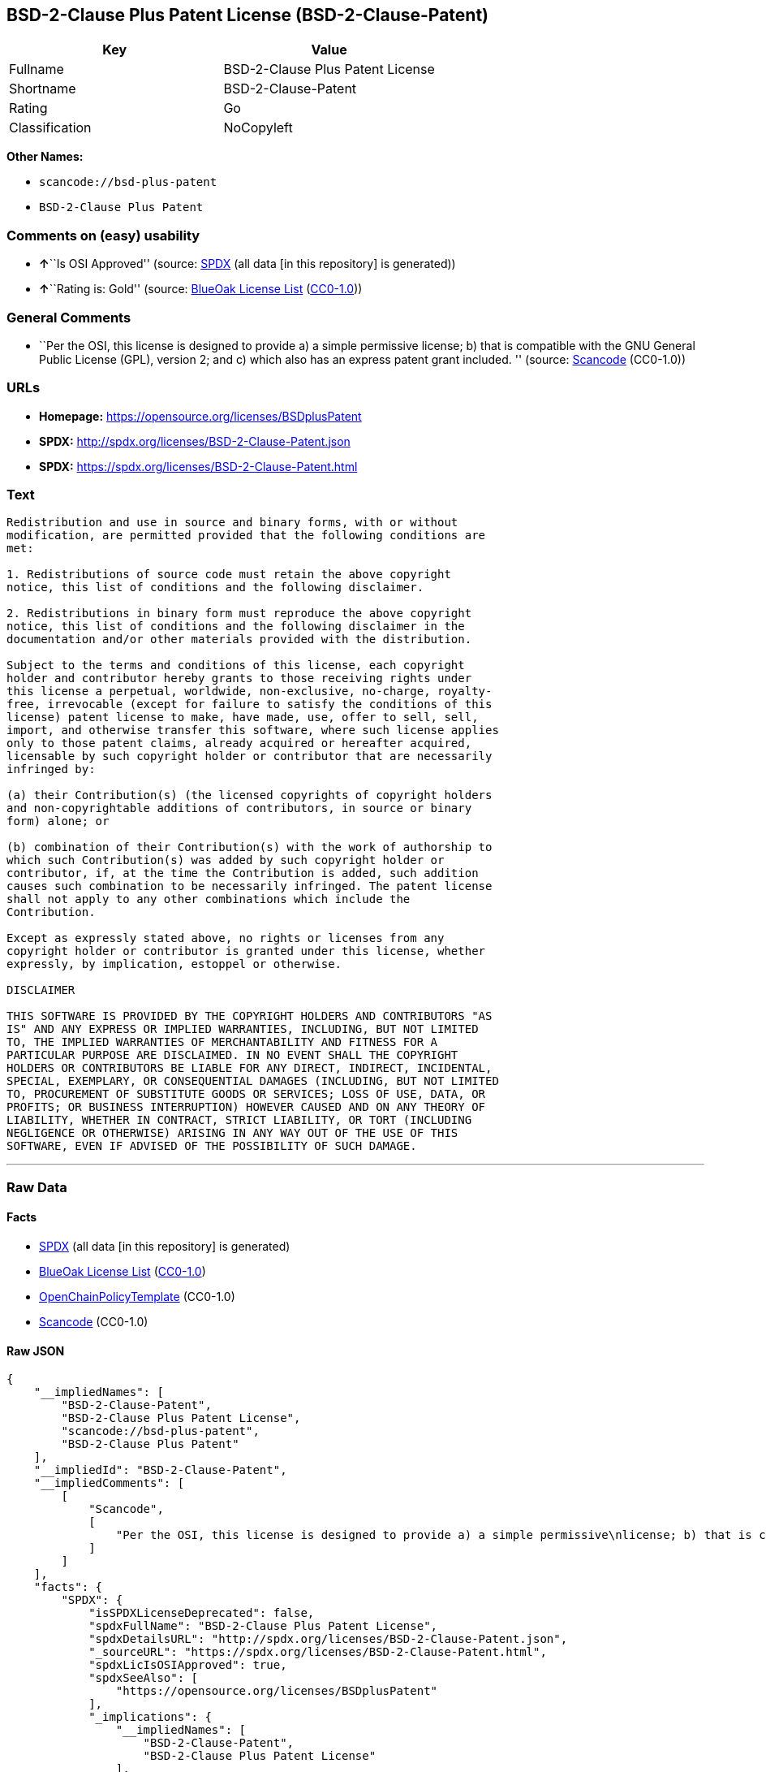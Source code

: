 == BSD-2-Clause Plus Patent License (BSD-2-Clause-Patent)

[cols=",",options="header",]
|===
|Key |Value
|Fullname |BSD-2-Clause Plus Patent License
|Shortname |BSD-2-Clause-Patent
|Rating |Go
|Classification |NoCopyleft
|===

*Other Names:*

* `+scancode://bsd-plus-patent+`
* `+BSD-2-Clause Plus Patent+`

=== Comments on (easy) usability

* **↑**``Is OSI Approved'' (source:
https://spdx.org/licenses/BSD-2-Clause-Patent.html[SPDX] (all data [in
this repository] is generated))
* **↑**``Rating is: Gold'' (source:
https://blueoakcouncil.org/list[BlueOak License List]
(https://raw.githubusercontent.com/blueoakcouncil/blue-oak-list-npm-package/master/LICENSE[CC0-1.0]))

=== General Comments

* ``Per the OSI, this license is designed to provide a) a simple
permissive license; b) that is compatible with the GNU General Public
License (GPL), version 2; and c) which also has an express patent grant
included. '' (source:
https://github.com/nexB/scancode-toolkit/blob/develop/src/licensedcode/data/licenses/bsd-plus-patent.yml[Scancode]
(CC0-1.0))

=== URLs

* *Homepage:* https://opensource.org/licenses/BSDplusPatent
* *SPDX:* http://spdx.org/licenses/BSD-2-Clause-Patent.json
* *SPDX:* https://spdx.org/licenses/BSD-2-Clause-Patent.html

=== Text

....
Redistribution and use in source and binary forms, with or without
modification, are permitted provided that the following conditions are
met:

1. Redistributions of source code must retain the above copyright
notice, this list of conditions and the following disclaimer.

2. Redistributions in binary form must reproduce the above copyright
notice, this list of conditions and the following disclaimer in the
documentation and/or other materials provided with the distribution.

Subject to the terms and conditions of this license, each copyright
holder and contributor hereby grants to those receiving rights under
this license a perpetual, worldwide, non-exclusive, no-charge, royalty-
free, irrevocable (except for failure to satisfy the conditions of this
license) patent license to make, have made, use, offer to sell, sell,
import, and otherwise transfer this software, where such license applies
only to those patent claims, already acquired or hereafter acquired,
licensable by such copyright holder or contributor that are necessarily
infringed by:

(a) their Contribution(s) (the licensed copyrights of copyright holders
and non-copyrightable additions of contributors, in source or binary
form) alone; or

(b) combination of their Contribution(s) with the work of authorship to
which such Contribution(s) was added by such copyright holder or
contributor, if, at the time the Contribution is added, such addition
causes such combination to be necessarily infringed. The patent license
shall not apply to any other combinations which include the
Contribution.

Except as expressly stated above, no rights or licenses from any
copyright holder or contributor is granted under this license, whether
expressly, by implication, estoppel or otherwise.

DISCLAIMER

THIS SOFTWARE IS PROVIDED BY THE COPYRIGHT HOLDERS AND CONTRIBUTORS "AS
IS" AND ANY EXPRESS OR IMPLIED WARRANTIES, INCLUDING, BUT NOT LIMITED
TO, THE IMPLIED WARRANTIES OF MERCHANTABILITY AND FITNESS FOR A
PARTICULAR PURPOSE ARE DISCLAIMED. IN NO EVENT SHALL THE COPYRIGHT
HOLDERS OR CONTRIBUTORS BE LIABLE FOR ANY DIRECT, INDIRECT, INCIDENTAL,
SPECIAL, EXEMPLARY, OR CONSEQUENTIAL DAMAGES (INCLUDING, BUT NOT LIMITED
TO, PROCUREMENT OF SUBSTITUTE GOODS OR SERVICES; LOSS OF USE, DATA, OR
PROFITS; OR BUSINESS INTERRUPTION) HOWEVER CAUSED AND ON ANY THEORY OF
LIABILITY, WHETHER IN CONTRACT, STRICT LIABILITY, OR TORT (INCLUDING
NEGLIGENCE OR OTHERWISE) ARISING IN ANY WAY OUT OF THE USE OF THIS
SOFTWARE, EVEN IF ADVISED OF THE POSSIBILITY OF SUCH DAMAGE.
....

'''''

=== Raw Data

==== Facts

* https://spdx.org/licenses/BSD-2-Clause-Patent.html[SPDX] (all data [in
this repository] is generated)
* https://blueoakcouncil.org/list[BlueOak License List]
(https://raw.githubusercontent.com/blueoakcouncil/blue-oak-list-npm-package/master/LICENSE[CC0-1.0])
* https://github.com/OpenChain-Project/curriculum/raw/ddf1e879341adbd9b297cd67c5d5c16b2076540b/policy-template/Open%20Source%20Policy%20Template%20for%20OpenChain%20Specification%201.2.ods[OpenChainPolicyTemplate]
(CC0-1.0)
* https://github.com/nexB/scancode-toolkit/blob/develop/src/licensedcode/data/licenses/bsd-plus-patent.yml[Scancode]
(CC0-1.0)

==== Raw JSON

....
{
    "__impliedNames": [
        "BSD-2-Clause-Patent",
        "BSD-2-Clause Plus Patent License",
        "scancode://bsd-plus-patent",
        "BSD-2-Clause Plus Patent"
    ],
    "__impliedId": "BSD-2-Clause-Patent",
    "__impliedComments": [
        [
            "Scancode",
            [
                "Per the OSI, this license is designed to provide a) a simple permissive\nlicense; b) that is compatible with the GNU General Public License (GPL),\nversion 2; and c) which also has an express patent grant included.\n"
            ]
        ]
    ],
    "facts": {
        "SPDX": {
            "isSPDXLicenseDeprecated": false,
            "spdxFullName": "BSD-2-Clause Plus Patent License",
            "spdxDetailsURL": "http://spdx.org/licenses/BSD-2-Clause-Patent.json",
            "_sourceURL": "https://spdx.org/licenses/BSD-2-Clause-Patent.html",
            "spdxLicIsOSIApproved": true,
            "spdxSeeAlso": [
                "https://opensource.org/licenses/BSDplusPatent"
            ],
            "_implications": {
                "__impliedNames": [
                    "BSD-2-Clause-Patent",
                    "BSD-2-Clause Plus Patent License"
                ],
                "__impliedId": "BSD-2-Clause-Patent",
                "__impliedJudgement": [
                    [
                        "SPDX",
                        {
                            "tag": "PositiveJudgement",
                            "contents": "Is OSI Approved"
                        }
                    ]
                ],
                "__isOsiApproved": true,
                "__impliedURLs": [
                    [
                        "SPDX",
                        "http://spdx.org/licenses/BSD-2-Clause-Patent.json"
                    ],
                    [
                        null,
                        "https://opensource.org/licenses/BSDplusPatent"
                    ]
                ]
            },
            "spdxLicenseId": "BSD-2-Clause-Patent"
        },
        "Scancode": {
            "otherUrls": null,
            "homepageUrl": "https://opensource.org/licenses/BSDplusPatent",
            "shortName": "BSD-2-Clause Plus Patent",
            "textUrls": null,
            "text": "Redistribution and use in source and binary forms, with or without\nmodification, are permitted provided that the following conditions are\nmet:\n\n1. Redistributions of source code must retain the above copyright\nnotice, this list of conditions and the following disclaimer.\n\n2. Redistributions in binary form must reproduce the above copyright\nnotice, this list of conditions and the following disclaimer in the\ndocumentation and/or other materials provided with the distribution.\n\nSubject to the terms and conditions of this license, each copyright\nholder and contributor hereby grants to those receiving rights under\nthis license a perpetual, worldwide, non-exclusive, no-charge, royalty-\nfree, irrevocable (except for failure to satisfy the conditions of this\nlicense) patent license to make, have made, use, offer to sell, sell,\nimport, and otherwise transfer this software, where such license applies\nonly to those patent claims, already acquired or hereafter acquired,\nlicensable by such copyright holder or contributor that are necessarily\ninfringed by:\n\n(a) their Contribution(s) (the licensed copyrights of copyright holders\nand non-copyrightable additions of contributors, in source or binary\nform) alone; or\n\n(b) combination of their Contribution(s) with the work of authorship to\nwhich such Contribution(s) was added by such copyright holder or\ncontributor, if, at the time the Contribution is added, such addition\ncauses such combination to be necessarily infringed. The patent license\nshall not apply to any other combinations which include the\nContribution.\n\nExcept as expressly stated above, no rights or licenses from any\ncopyright holder or contributor is granted under this license, whether\nexpressly, by implication, estoppel or otherwise.\n\nDISCLAIMER\n\nTHIS SOFTWARE IS PROVIDED BY THE COPYRIGHT HOLDERS AND CONTRIBUTORS \"AS\nIS\" AND ANY EXPRESS OR IMPLIED WARRANTIES, INCLUDING, BUT NOT LIMITED\nTO, THE IMPLIED WARRANTIES OF MERCHANTABILITY AND FITNESS FOR A\nPARTICULAR PURPOSE ARE DISCLAIMED. IN NO EVENT SHALL THE COPYRIGHT\nHOLDERS OR CONTRIBUTORS BE LIABLE FOR ANY DIRECT, INDIRECT, INCIDENTAL,\nSPECIAL, EXEMPLARY, OR CONSEQUENTIAL DAMAGES (INCLUDING, BUT NOT LIMITED\nTO, PROCUREMENT OF SUBSTITUTE GOODS OR SERVICES; LOSS OF USE, DATA, OR\nPROFITS; OR BUSINESS INTERRUPTION) HOWEVER CAUSED AND ON ANY THEORY OF\nLIABILITY, WHETHER IN CONTRACT, STRICT LIABILITY, OR TORT (INCLUDING\nNEGLIGENCE OR OTHERWISE) ARISING IN ANY WAY OUT OF THE USE OF THIS\nSOFTWARE, EVEN IF ADVISED OF THE POSSIBILITY OF SUCH DAMAGE.",
            "category": "Permissive",
            "osiUrl": "https://opensource.org/licenses/BSDplusPatent",
            "owner": "OSI - Open Source Initiative",
            "_sourceURL": "https://github.com/nexB/scancode-toolkit/blob/develop/src/licensedcode/data/licenses/bsd-plus-patent.yml",
            "key": "bsd-plus-patent",
            "name": "BSD-2-Clause Plus Patent",
            "spdxId": "BSD-2-Clause-Patent",
            "notes": "Per the OSI, this license is designed to provide a) a simple permissive\nlicense; b) that is compatible with the GNU General Public License (GPL),\nversion 2; and c) which also has an express patent grant included.\n",
            "_implications": {
                "__impliedNames": [
                    "scancode://bsd-plus-patent",
                    "BSD-2-Clause Plus Patent",
                    "BSD-2-Clause-Patent"
                ],
                "__impliedId": "BSD-2-Clause-Patent",
                "__impliedComments": [
                    [
                        "Scancode",
                        [
                            "Per the OSI, this license is designed to provide a) a simple permissive\nlicense; b) that is compatible with the GNU General Public License (GPL),\nversion 2; and c) which also has an express patent grant included.\n"
                        ]
                    ]
                ],
                "__impliedCopyleft": [
                    [
                        "Scancode",
                        "NoCopyleft"
                    ]
                ],
                "__calculatedCopyleft": "NoCopyleft",
                "__impliedText": "Redistribution and use in source and binary forms, with or without\nmodification, are permitted provided that the following conditions are\nmet:\n\n1. Redistributions of source code must retain the above copyright\nnotice, this list of conditions and the following disclaimer.\n\n2. Redistributions in binary form must reproduce the above copyright\nnotice, this list of conditions and the following disclaimer in the\ndocumentation and/or other materials provided with the distribution.\n\nSubject to the terms and conditions of this license, each copyright\nholder and contributor hereby grants to those receiving rights under\nthis license a perpetual, worldwide, non-exclusive, no-charge, royalty-\nfree, irrevocable (except for failure to satisfy the conditions of this\nlicense) patent license to make, have made, use, offer to sell, sell,\nimport, and otherwise transfer this software, where such license applies\nonly to those patent claims, already acquired or hereafter acquired,\nlicensable by such copyright holder or contributor that are necessarily\ninfringed by:\n\n(a) their Contribution(s) (the licensed copyrights of copyright holders\nand non-copyrightable additions of contributors, in source or binary\nform) alone; or\n\n(b) combination of their Contribution(s) with the work of authorship to\nwhich such Contribution(s) was added by such copyright holder or\ncontributor, if, at the time the Contribution is added, such addition\ncauses such combination to be necessarily infringed. The patent license\nshall not apply to any other combinations which include the\nContribution.\n\nExcept as expressly stated above, no rights or licenses from any\ncopyright holder or contributor is granted under this license, whether\nexpressly, by implication, estoppel or otherwise.\n\nDISCLAIMER\n\nTHIS SOFTWARE IS PROVIDED BY THE COPYRIGHT HOLDERS AND CONTRIBUTORS \"AS\nIS\" AND ANY EXPRESS OR IMPLIED WARRANTIES, INCLUDING, BUT NOT LIMITED\nTO, THE IMPLIED WARRANTIES OF MERCHANTABILITY AND FITNESS FOR A\nPARTICULAR PURPOSE ARE DISCLAIMED. IN NO EVENT SHALL THE COPYRIGHT\nHOLDERS OR CONTRIBUTORS BE LIABLE FOR ANY DIRECT, INDIRECT, INCIDENTAL,\nSPECIAL, EXEMPLARY, OR CONSEQUENTIAL DAMAGES (INCLUDING, BUT NOT LIMITED\nTO, PROCUREMENT OF SUBSTITUTE GOODS OR SERVICES; LOSS OF USE, DATA, OR\nPROFITS; OR BUSINESS INTERRUPTION) HOWEVER CAUSED AND ON ANY THEORY OF\nLIABILITY, WHETHER IN CONTRACT, STRICT LIABILITY, OR TORT (INCLUDING\nNEGLIGENCE OR OTHERWISE) ARISING IN ANY WAY OUT OF THE USE OF THIS\nSOFTWARE, EVEN IF ADVISED OF THE POSSIBILITY OF SUCH DAMAGE.",
                "__impliedURLs": [
                    [
                        "Homepage",
                        "https://opensource.org/licenses/BSDplusPatent"
                    ],
                    [
                        "OSI Page",
                        "https://opensource.org/licenses/BSDplusPatent"
                    ]
                ]
            }
        },
        "OpenChainPolicyTemplate": {
            "isSaaSDeemed": "no",
            "licenseType": "permissive",
            "freedomOrDeath": "no",
            "typeCopyleft": "no",
            "_sourceURL": "https://github.com/OpenChain-Project/curriculum/raw/ddf1e879341adbd9b297cd67c5d5c16b2076540b/policy-template/Open%20Source%20Policy%20Template%20for%20OpenChain%20Specification%201.2.ods",
            "name": "BSD+Patent",
            "commercialUse": true,
            "spdxId": "BSD-2-Clause-Patent",
            "_implications": {
                "__impliedNames": [
                    "BSD-2-Clause-Patent"
                ]
            }
        },
        "BlueOak License List": {
            "BlueOakRating": "Gold",
            "url": "https://spdx.org/licenses/BSD-2-Clause-Patent.html",
            "isPermissive": true,
            "_sourceURL": "https://blueoakcouncil.org/list",
            "name": "BSD-2-Clause Plus Patent License",
            "id": "BSD-2-Clause-Patent",
            "_implications": {
                "__impliedNames": [
                    "BSD-2-Clause-Patent",
                    "BSD-2-Clause Plus Patent License"
                ],
                "__impliedJudgement": [
                    [
                        "BlueOak License List",
                        {
                            "tag": "PositiveJudgement",
                            "contents": "Rating is: Gold"
                        }
                    ]
                ],
                "__impliedCopyleft": [
                    [
                        "BlueOak License List",
                        "NoCopyleft"
                    ]
                ],
                "__calculatedCopyleft": "NoCopyleft",
                "__impliedURLs": [
                    [
                        "SPDX",
                        "https://spdx.org/licenses/BSD-2-Clause-Patent.html"
                    ]
                ]
            }
        }
    },
    "__impliedJudgement": [
        [
            "BlueOak License List",
            {
                "tag": "PositiveJudgement",
                "contents": "Rating is: Gold"
            }
        ],
        [
            "SPDX",
            {
                "tag": "PositiveJudgement",
                "contents": "Is OSI Approved"
            }
        ]
    ],
    "__impliedCopyleft": [
        [
            "BlueOak License List",
            "NoCopyleft"
        ],
        [
            "Scancode",
            "NoCopyleft"
        ]
    ],
    "__calculatedCopyleft": "NoCopyleft",
    "__isOsiApproved": true,
    "__impliedText": "Redistribution and use in source and binary forms, with or without\nmodification, are permitted provided that the following conditions are\nmet:\n\n1. Redistributions of source code must retain the above copyright\nnotice, this list of conditions and the following disclaimer.\n\n2. Redistributions in binary form must reproduce the above copyright\nnotice, this list of conditions and the following disclaimer in the\ndocumentation and/or other materials provided with the distribution.\n\nSubject to the terms and conditions of this license, each copyright\nholder and contributor hereby grants to those receiving rights under\nthis license a perpetual, worldwide, non-exclusive, no-charge, royalty-\nfree, irrevocable (except for failure to satisfy the conditions of this\nlicense) patent license to make, have made, use, offer to sell, sell,\nimport, and otherwise transfer this software, where such license applies\nonly to those patent claims, already acquired or hereafter acquired,\nlicensable by such copyright holder or contributor that are necessarily\ninfringed by:\n\n(a) their Contribution(s) (the licensed copyrights of copyright holders\nand non-copyrightable additions of contributors, in source or binary\nform) alone; or\n\n(b) combination of their Contribution(s) with the work of authorship to\nwhich such Contribution(s) was added by such copyright holder or\ncontributor, if, at the time the Contribution is added, such addition\ncauses such combination to be necessarily infringed. The patent license\nshall not apply to any other combinations which include the\nContribution.\n\nExcept as expressly stated above, no rights or licenses from any\ncopyright holder or contributor is granted under this license, whether\nexpressly, by implication, estoppel or otherwise.\n\nDISCLAIMER\n\nTHIS SOFTWARE IS PROVIDED BY THE COPYRIGHT HOLDERS AND CONTRIBUTORS \"AS\nIS\" AND ANY EXPRESS OR IMPLIED WARRANTIES, INCLUDING, BUT NOT LIMITED\nTO, THE IMPLIED WARRANTIES OF MERCHANTABILITY AND FITNESS FOR A\nPARTICULAR PURPOSE ARE DISCLAIMED. IN NO EVENT SHALL THE COPYRIGHT\nHOLDERS OR CONTRIBUTORS BE LIABLE FOR ANY DIRECT, INDIRECT, INCIDENTAL,\nSPECIAL, EXEMPLARY, OR CONSEQUENTIAL DAMAGES (INCLUDING, BUT NOT LIMITED\nTO, PROCUREMENT OF SUBSTITUTE GOODS OR SERVICES; LOSS OF USE, DATA, OR\nPROFITS; OR BUSINESS INTERRUPTION) HOWEVER CAUSED AND ON ANY THEORY OF\nLIABILITY, WHETHER IN CONTRACT, STRICT LIABILITY, OR TORT (INCLUDING\nNEGLIGENCE OR OTHERWISE) ARISING IN ANY WAY OUT OF THE USE OF THIS\nSOFTWARE, EVEN IF ADVISED OF THE POSSIBILITY OF SUCH DAMAGE.",
    "__impliedURLs": [
        [
            "SPDX",
            "http://spdx.org/licenses/BSD-2-Clause-Patent.json"
        ],
        [
            null,
            "https://opensource.org/licenses/BSDplusPatent"
        ],
        [
            "SPDX",
            "https://spdx.org/licenses/BSD-2-Clause-Patent.html"
        ],
        [
            "Homepage",
            "https://opensource.org/licenses/BSDplusPatent"
        ],
        [
            "OSI Page",
            "https://opensource.org/licenses/BSDplusPatent"
        ]
    ]
}
....

==== Dot Cluster Graph

../dot/BSD-2-Clause-Patent.svg